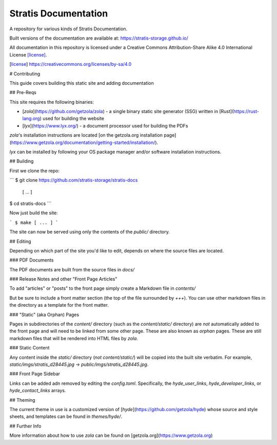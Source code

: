 Stratis Documentation
=====================

A repository for various kinds of Stratis Documentation.

Built versions of the documentation are available at:
https://stratis-storage.github.io/

All documentation in this repository is licensed under a
Creative Commons Attribution-Share Alike 4.0 International License [license]_.

.. [license] https://creativecommons.org/licenses/by-sa/4.0

# Contributing 

This guide covers building this static site and adding documentation

## Pre-Reqs

This site requires the following binaries:

* [`zola`](https://github.com/getzola/zola) - a single binary static site generator (SSG) written in [Rust](https://rust-lang.org) used for building the website
* [`lyx`](https://www.lyx.org/) - a document processor used for building the PDFs

`zola`'s installation instructions are located [on the getzola.org installation page](https://www.getzola.org/documentation/getting-started/installation/).

`lyx` can be installed by following your OS package manager and/or software installation instructions.

## Building

First we clone the repo:

```
$ git clone https://github.com/stratis-storage/stratis-docs
 [ ... ]

$ cd stratis-docs
```

Now just build the site:

```
$ make
[ ... ]
```

The site can now be served using only the contents of the `public/` directory.

## Editing

Depending on which part of the site you'd like to edit, depends on where the source files are located.

### PDF Documents

The PDF documents are built from the source files in `docs/`

### Release Notes and  other "Front Page Articles"

To add "articles" or "posts" to the front page simply create a Markdown file in `contents/`

But be sure to include a front matter section (the top of the file surrounded by `+++`). You can use other markdown files in the directory as a template for the front matter.

### "Static" (aka Orphan) Pages

Pages in subdirectories of the `content/` directory (such as the `content/static/` directory) are *not* automatically added to the front page and will need to be linked from some other page. These are also known as *orphan* pages. These are still markdown files that will be rendered into HTML files by `zola`.

### Static Content

Any content inside the `static/` directory (*not* `content/static/`) will be copied into the built site verbatim. For example, `static/imgs/stratis_d28445.jpg` -> `public/imgs/stratis_d28445.jpg`.

### Front Page Sidebar

Links can be added adn removed by editing the `config.toml`. Specifically, the `hyde_user_links`, `hyde_developer_links`, or `hyde_contact_links` arrays.

## Theming

The current theme in use is a customized version of [`hyde`](https://github.com/getzola/hyde) whose source and style sheets, and templates can be found in `themes/hyde/`.

## Further Info

More information about how to use `zola` can be found on [getzola.org](https://www.getzola.org)
